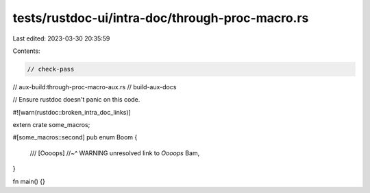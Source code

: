 tests/rustdoc-ui/intra-doc/through-proc-macro.rs
================================================

Last edited: 2023-03-30 20:35:59

Contents:

.. code-block:: rs

    // check-pass
// aux-build:through-proc-macro-aux.rs
// build-aux-docs

// Ensure rustdoc doesn't panic on this code.

#![warn(rustdoc::broken_intra_doc_links)]

extern crate some_macros;

#[some_macros::second]
pub enum Boom {
    /// [Oooops]
    //~^ WARNING unresolved link to `Oooops`
    Bam,
}

fn main() {}


